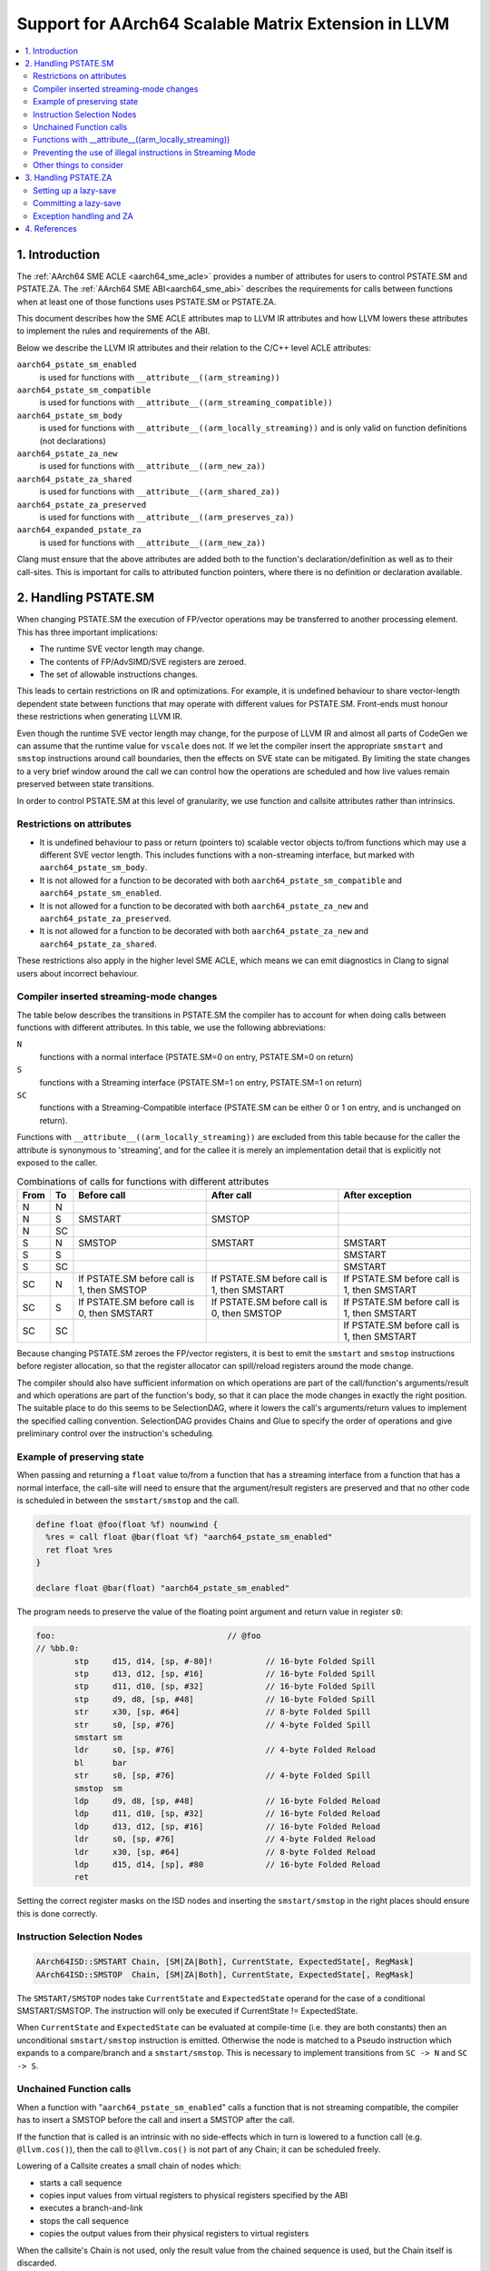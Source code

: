 *****************************************************
Support for AArch64 Scalable Matrix Extension in LLVM
*****************************************************

.. contents::
   :local:

1. Introduction
===============

The :ref:`AArch64 SME ACLE <aarch64_sme_acle>` provides a number of
attributes for users to control PSTATE.SM and PSTATE.ZA.
The :ref:`AArch64 SME ABI<aarch64_sme_abi>` describes the requirements for
calls between functions when at least one of those functions uses PSTATE.SM or
PSTATE.ZA.

This document describes how the SME ACLE attributes map to LLVM IR
attributes and how LLVM lowers these attributes to implement the rules and
requirements of the ABI.

Below we describe the LLVM IR attributes and their relation to the C/C++
level ACLE attributes:

``aarch64_pstate_sm_enabled``
    is used for functions with ``__attribute__((arm_streaming))``

``aarch64_pstate_sm_compatible``
    is used for functions with ``__attribute__((arm_streaming_compatible))``

``aarch64_pstate_sm_body``
  is used for functions with ``__attribute__((arm_locally_streaming))`` and is
  only valid on function definitions (not declarations)

``aarch64_pstate_za_new``
  is used for functions with ``__attribute__((arm_new_za))``

``aarch64_pstate_za_shared``
  is used for functions with ``__attribute__((arm_shared_za))``

``aarch64_pstate_za_preserved``
  is used for functions with ``__attribute__((arm_preserves_za))``

``aarch64_expanded_pstate_za``
  is used for functions with ``__attribute__((arm_new_za))``

Clang must ensure that the above attributes are added both to the
function's declaration/definition as well as to their call-sites. This is
important for calls to attributed function pointers, where there is no
definition or declaration available.


2. Handling PSTATE.SM
=====================

When changing PSTATE.SM the execution of FP/vector operations may be transferred
to another processing element. This has three important implications:

* The runtime SVE vector length may change.

* The contents of FP/AdvSIMD/SVE registers are zeroed.

* The set of allowable instructions changes.

This leads to certain restrictions on IR and optimizations. For example, it
is undefined behaviour to share vector-length dependent state between functions
that may operate with different values for PSTATE.SM. Front-ends must honour
these restrictions when generating LLVM IR.

Even though the runtime SVE vector length may change, for the purpose of LLVM IR
and almost all parts of CodeGen we can assume that the runtime value for
``vscale`` does not. If we let the compiler insert the appropriate ``smstart``
and ``smstop`` instructions around call boundaries, then the effects on SVE
state can be mitigated. By limiting the state changes to a very brief window
around the call we can control how the operations are scheduled and how live
values remain preserved between state transitions.

In order to control PSTATE.SM at this level of granularity, we use function and
callsite attributes rather than intrinsics.


Restrictions on attributes
--------------------------

* It is undefined behaviour to pass or return (pointers to) scalable vector
  objects to/from functions which may use a different SVE vector length.
  This includes functions with a non-streaming interface, but marked with
  ``aarch64_pstate_sm_body``.

* It is not allowed for a function to be decorated with both
  ``aarch64_pstate_sm_compatible`` and ``aarch64_pstate_sm_enabled``.

* It is not allowed for a function to be decorated with both
  ``aarch64_pstate_za_new`` and ``aarch64_pstate_za_preserved``.

* It is not allowed for a function to be decorated with both
  ``aarch64_pstate_za_new`` and ``aarch64_pstate_za_shared``.

These restrictions also apply in the higher level SME ACLE, which means we can
emit diagnostics in Clang to signal users about incorrect behaviour.


Compiler inserted streaming-mode changes
----------------------------------------

The table below describes the transitions in PSTATE.SM the compiler has to
account for when doing calls between functions with different attributes.
In this table, we use the following abbreviations:

``N``
  functions with a normal interface (PSTATE.SM=0 on entry, PSTATE.SM=0 on
  return)

``S``
  functions with a Streaming interface (PSTATE.SM=1 on entry, PSTATE.SM=1
  on return)

``SC``
  functions with a Streaming-Compatible interface (PSTATE.SM can be
  either 0 or 1 on entry, and is unchanged on return).

Functions with ``__attribute__((arm_locally_streaming))`` are excluded from this
table because for the caller the attribute is synonymous to 'streaming', and
for the callee it is merely an implementation detail that is explicitly not
exposed to the caller.

.. table:: Combinations of calls for functions with different attributes

   ==== ==== =============================== ============================== ==============================
   From To   Before call                     After call                     After exception
   ==== ==== =============================== ============================== ==============================
   N    N
   N    S    SMSTART                         SMSTOP
   N    SC
   S    N    SMSTOP                          SMSTART                        SMSTART
   S    S                                                                   SMSTART
   S    SC                                                                  SMSTART
   SC   N    If PSTATE.SM before call is 1,  If PSTATE.SM before call is 1, If PSTATE.SM before call is 1,
             then SMSTOP                     then SMSTART                   then SMSTART
   SC   S    If PSTATE.SM before call is 0,  If PSTATE.SM before call is 0, If PSTATE.SM before call is 1,
             then SMSTART                    then SMSTOP                    then SMSTART
   SC   SC                                                                  If PSTATE.SM before call is 1,
                                                                            then SMSTART
   ==== ==== =============================== ============================== ==============================


Because changing PSTATE.SM zeroes the FP/vector registers, it is best to emit
the ``smstart`` and ``smstop`` instructions before register allocation, so that
the register allocator can spill/reload registers around the mode change.

The compiler should also have sufficient information on which operations are
part of the call/function's arguments/result and which operations are part of
the function's body, so that it can place the mode changes in exactly the right
position. The suitable place to do this seems to be SelectionDAG, where it lowers
the call's arguments/return values to implement the specified calling convention.
SelectionDAG provides Chains and Glue to specify the order of operations and give
preliminary control over the instruction's scheduling.


Example of preserving state
---------------------------

When passing and returning a ``float`` value to/from a function
that has a streaming interface from a function that has a normal interface, the
call-site will need to ensure that the argument/result registers are preserved
and that no other code is scheduled in between the ``smstart/smstop`` and the call.

.. code-block:: llvm

    define float @foo(float %f) nounwind {
      %res = call float @bar(float %f) "aarch64_pstate_sm_enabled"
      ret float %res
    }

    declare float @bar(float) "aarch64_pstate_sm_enabled"

The program needs to preserve the value of the floating point argument and
return value in register ``s0``:

.. code-block:: none

    foo:                                    // @foo
    // %bb.0:
            stp     d15, d14, [sp, #-80]!           // 16-byte Folded Spill
            stp     d13, d12, [sp, #16]             // 16-byte Folded Spill
            stp     d11, d10, [sp, #32]             // 16-byte Folded Spill
            stp     d9, d8, [sp, #48]               // 16-byte Folded Spill
            str     x30, [sp, #64]                  // 8-byte Folded Spill
            str     s0, [sp, #76]                   // 4-byte Folded Spill
            smstart sm
            ldr     s0, [sp, #76]                   // 4-byte Folded Reload
            bl      bar
            str     s0, [sp, #76]                   // 4-byte Folded Spill
            smstop  sm
            ldp     d9, d8, [sp, #48]               // 16-byte Folded Reload
            ldp     d11, d10, [sp, #32]             // 16-byte Folded Reload
            ldp     d13, d12, [sp, #16]             // 16-byte Folded Reload
            ldr     s0, [sp, #76]                   // 4-byte Folded Reload
            ldr     x30, [sp, #64]                  // 8-byte Folded Reload
            ldp     d15, d14, [sp], #80             // 16-byte Folded Reload
            ret

Setting the correct register masks on the ISD nodes and inserting the
``smstart/smstop`` in the right places should ensure this is done correctly.


Instruction Selection Nodes
---------------------------

.. code-block:: none

  AArch64ISD::SMSTART Chain, [SM|ZA|Both], CurrentState, ExpectedState[, RegMask]
  AArch64ISD::SMSTOP  Chain, [SM|ZA|Both], CurrentState, ExpectedState[, RegMask]

The ``SMSTART/SMSTOP`` nodes take ``CurrentState`` and ``ExpectedState`` operand for
the case of a conditional SMSTART/SMSTOP. The instruction will only be executed
if CurrentState != ExpectedState.

When ``CurrentState`` and ``ExpectedState`` can be evaluated at compile-time
(i.e. they are both constants) then an unconditional ``smstart/smstop``
instruction is emitted. Otherwise the node is matched to a Pseudo instruction
which expands to a compare/branch and a ``smstart/smstop``. This is necessary to
implement transitions from ``SC -> N`` and ``SC -> S``.


Unchained Function calls
------------------------
When a function with "``aarch64_pstate_sm_enabled``" calls a function that is not
streaming compatible, the compiler has to insert a SMSTOP before the call and
insert a SMSTOP after the call.

If the function that is called is an intrinsic with no side-effects which in
turn is lowered to a function call (e.g. ``@llvm.cos()``), then the call to
``@llvm.cos()`` is not part of any Chain; it can be scheduled freely.

Lowering of a Callsite creates a small chain of nodes which:

- starts a call sequence

- copies input values from virtual registers to physical registers specified by
  the ABI

- executes a branch-and-link

- stops the call sequence

- copies the output values from their physical registers to virtual registers

When the callsite's Chain is not used, only the result value from the chained
sequence is used, but the Chain itself is discarded.

The ``SMSTART`` and ``SMSTOP`` ISD nodes return a Chain, but no real
values, so when the ``SMSTART/SMSTOP`` nodes are part of a Chain that isn't
used, these nodes are not considered for scheduling and are
removed from the DAG.  In order to prevent these nodes
from being removed, we need a way to ensure the results from the
``CopyFromReg`` can only be **used after** the ``SMSTART/SMSTOP`` has been
executed.

We can use a CopyToReg -> CopyFromReg sequence for this, which moves the
value to/from a virtual register and chains these nodes with the
SMSTART/SMSTOP to make them part of the expression that calculates
the result value. The resulting COPY nodes are removed by the register
allocator.

The example below shows how this is used in a DAG that does not link
together the result by a Chain, but rather by a value:

.. code-block:: none

               t0: ch,glue = AArch64ISD::SMSTOP ...
             t1: ch,glue = ISD::CALL ....
           t2: res,ch,glue = CopyFromReg t1, ...
         t3: ch,glue = AArch64ISD::SMSTART t2:1, ....   <- this is now part of the expression that returns the result value.
       t4: ch = CopyToReg t3, Register:f64 %vreg, t2
     t5: res,ch = CopyFromReg t4, Register:f64 %vreg
   t6: res = FADD t5, t9

We also need this for locally streaming functions, where an ``SMSTART`` needs to
be inserted into the DAG at the start of the function.

Functions with __attribute__((arm_locally_streaming))
-----------------------------------------------------

If a function is marked as ``arm_locally_streaming``, then the runtime SVE
vector length in the prologue/epilogue may be different from the vector length
in the function's body. This happens because we invoke smstart after setting up
the stack-frame and similarly invoke smstop before deallocating the stack-frame.

To ensure we use the correct SVE vector length to allocate the locals with, we
can use the streaming vector-length to allocate the stack-slots through the
``ADDSVL`` instruction, even when the CPU is not yet in streaming mode.

This only works for locals and not callee-save slots, since LLVM doesn't support
mixing two different scalable vector lengths in one stack frame. That means that the
case where a function is marked ``arm_locally_streaming`` and needs to spill SVE
callee-saves in the prologue is currently unsupported.  However, it is unlikely
for this to happen without user intervention, because ``arm_locally_streaming``
functions cannot take or return vector-length-dependent values. This would otherwise
require forcing both the SVE PCS using '``aarch64_sve_pcs``' combined with using
``arm_locally_streaming`` in order to encounter this problem. This combination
can be prevented in Clang through emitting a diagnostic.


An example of how the prologue/epilogue would look for a function that is
attributed with ``arm_locally_streaming``:

.. code-block:: c++

    #define N 64

    void __attribute__((arm_streaming_compatible)) some_use(svfloat32_t *);

    // Use a float argument type, to check the value isn't clobbered by smstart.
    // Use a float return type to check the value isn't clobbered by smstop.
    float __attribute__((noinline, arm_locally_streaming)) foo(float arg) {
      // Create local for SVE vector to check local is created with correct
      // size when not yet in streaming mode (ADDSVL).
      float array[N];
      svfloat32_t vector;

      some_use(&vector);
      svst1_f32(svptrue_b32(), &array[0], vector);
      return array[N - 1] + arg;
    }

should use ADDSVL for allocating the stack space and should avoid clobbering
the return/argument values.

.. code-block:: none

    _Z3foof:                                // @_Z3foof
    // %bb.0:                               // %entry
            stp     d15, d14, [sp, #-96]!           // 16-byte Folded Spill
            stp     d13, d12, [sp, #16]             // 16-byte Folded Spill
            stp     d11, d10, [sp, #32]             // 16-byte Folded Spill
            stp     d9, d8, [sp, #48]               // 16-byte Folded Spill
            stp     x29, x30, [sp, #64]             // 16-byte Folded Spill
            add     x29, sp, #64
            str     x28, [sp, #80]                  // 8-byte Folded Spill
            addsvl  sp, sp, #-1
            sub     sp, sp, #256
            str     s0, [x29, #28]                  // 4-byte Folded Spill
            smstart sm
            sub     x0, x29, #64
            addsvl  x0, x0, #-1
            bl      _Z10some_usePu13__SVFloat32_t
            sub     x8, x29, #64
            ptrue   p0.s
            ld1w    { z0.s }, p0/z, [x8, #-1, mul vl]
            ldr     s1, [x29, #28]                  // 4-byte Folded Reload
            st1w    { z0.s }, p0, [sp]
            ldr     s0, [sp, #252]
            fadd    s0, s0, s1
            str     s0, [x29, #28]                  // 4-byte Folded Spill
            smstop  sm
            ldr     s0, [x29, #28]                  // 4-byte Folded Reload
            addsvl  sp, sp, #1
            add     sp, sp, #256
            ldp     x29, x30, [sp, #64]             // 16-byte Folded Reload
            ldp     d9, d8, [sp, #48]               // 16-byte Folded Reload
            ldp     d11, d10, [sp, #32]             // 16-byte Folded Reload
            ldp     d13, d12, [sp, #16]             // 16-byte Folded Reload
            ldr     x28, [sp, #80]                  // 8-byte Folded Reload
            ldp     d15, d14, [sp], #96             // 16-byte Folded Reload
            ret


Preventing the use of illegal instructions in Streaming Mode
------------------------------------------------------------

* When executing a program in streaming-mode (PSTATE.SM=1) a subset of SVE/SVE2
  instructions and most AdvSIMD/NEON instructions are invalid.

* When executing a program in normal mode (PSTATE.SM=0), a subset of SME
  instructions are invalid.

* Streaming-compatible functions must only use instructions that are valid when
  either PSTATE.SM=0 or PSTATE.SM=1.

The value of PSTATE.SM is not controlled by the feature flags, but rather by the
function attributes. This means that we can compile for '``+sme``' and the compiler
will code-generate any instructions, even if they are not legal under the requested
streaming mode. The compiler needs to use the function attributes to ensure the
compiler doesn't do transformations under the assumption that certain operations
are available at runtime.

We made a conscious choice not to model this with feature flags, because we
still want to support inline-asm in either mode (with the user placing
smstart/smstop manually), and this became rather complicated to implement at the
individual instruction level (see `D120261 <https://reviews.llvm.org/D120261>`_
and `D121208 <https://reviews.llvm.org/D121208>`_) because of limitations in
TableGen.

As a first step, this means we'll disable vectorization (LoopVectorize/SLP)
entirely when the a function has either of the ``aarch64_pstate_sm_enabled``,
``aarch64_pstate_sm_body`` or ``aarch64_pstate_sm_compatible`` attributes,
in order to avoid the use of vector instructions.

Later on we'll aim to relax these restrictions to enable scalable
auto-vectorization with a subset of streaming-compatible instructions, but that
requires changes to the CostModel, Legalization and SelectionDAG lowering.

We will also emit diagnostics in Clang to prevent the use of
non-streaming(-compatible) operations, e.g. through ACLE intrinsics, when a
function is decorated with the streaming mode attributes.


Other things to consider
------------------------

* Inlining must be disabled when the call-site needs to toggle PSTATE.SM or
  when the callee's function body is executed in a different streaming mode than
  its caller. This is needed because function calls are the boundaries for
  streaming mode changes.

* Tail call optimization must be disabled when the call-site needs to toggle
  PSTATE.SM, such that the caller can restore the original value of PSTATE.SM.


3. Handling PSTATE.ZA
=====================

In contrast to PSTATE.SM, enabling PSTATE.ZA does not affect the SVE vector
length and also doesn't clobber FP/AdvSIMD/SVE registers. This means it is safe
to toggle PSTATE.ZA using intrinsics. This also makes it simpler to setup a
lazy-save mechanism for calls to private-ZA functions (i.e. functions that may
either directly or indirectly clobber ZA state).

For the purpose of handling functions marked with ``aarch64_pstate_za_new``,
we have introduced a new LLVM IR pass (SMEABIPass) that is run just before
SelectionDAG. Any such functions dealt with by this pass are marked with
``aarch64_expanded_pstate_za``.

Setting up a lazy-save
----------------------

Committing a lazy-save
----------------------

Exception handling and ZA
-------------------------

4. References
=============

    .. _aarch64_sme_acle:

1.  `SME ACLE Pull-request <https://github.com/ARM-software/acle/pull/188>`__

    .. _aarch64_sme_abi:

2.  `SME ABI Pull-request <https://github.com/ARM-software/abi-aa/pull/123>`__
